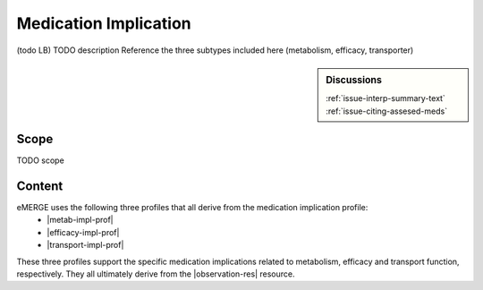 .. _medication_implication:

Medication Implication
======================

(todo LB)
TODO description
Reference the three subtypes included here (metabolism, efficacy, transporter)

.. sidebar:: Discussions

   | :ref:`issue-interp-summary-text`
   | :ref:`issue-citing-assesed-meds`


Scope
^^^^^
TODO scope

Content
^^^^^^^
eMERGE uses the following three profiles that all derive from the medication implication profile:
        * |metab-impl-prof|
        * |efficacy-impl-prof|
        * |transport-impl-prof|

These three profiles support the specific medication implications related to metabolism, efficacy and transport function, respectively. They all ultimately derive from the |observation-res| resource.

.. excel-table::
   :file: ../_files/emerge-fhir-resources-definitions.xlsx
   :transforms: ../_files/transformation-mappings.json
   :sheet: MedicationImplication
   :overflow: false
   :row_header: false
   :col_header: false
   :colwidths: [20, 20, 20, 70, 50, 130, 375]
   :selection: A1:G45
